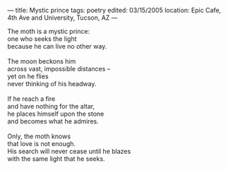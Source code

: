 :PROPERTIES:
:ID:       B1BF3205-DE63-409D-BD66-7F81469921BA
:SLUG:     mystic-prince
:END:
---
title: Mystic prince
tags: poetry
edited: 03/15/2005
location: Epic Cafe, 4th Ave and University, Tucson, AZ
---

#+BEGIN_VERSE
The moth is a mystic prince:
one who seeks the light
because he can live no other way.

The moon beckons him
across vast, impossible distances --
yet on he flies
never thinking of his headway.

If he reach a fire
and have nothing for the altar,
he places himself upon the stone
and becomes what he admires.

Only, the moth knows
that love is not enough.
His search will never cease until he blazes
with the same light that he seeks.
#+END_VERSE
